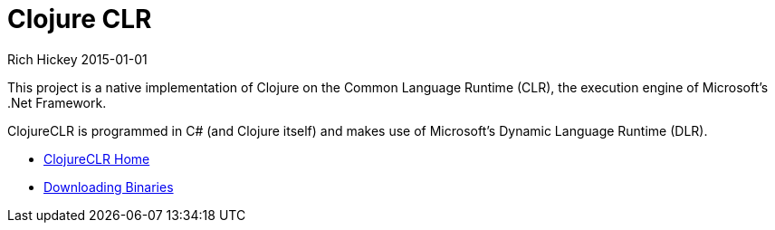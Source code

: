 = Clojure CLR
Rich Hickey 2015-01-01
:type: about
:toc: macro
:icons: font
:prevpagehref: clojurescript
:prevpagetitle: ClojureScript


ifdef::env-github,env-browser[:outfilesuffix: .adoc]

This project is a native implementation of Clojure on the Common Language
Runtime (CLR), the execution engine of Microsoft's .Net Framework.

ClojureCLR is programmed in C# (and Clojure itself) and makes use of
Microsoft's Dynamic Language Runtime (DLR).

* https://github.com/clojure/clojure-clr[ClojureCLR Home]
* https://github.com/clojure/clojure-clr/wiki/Getting-binaries[Downloading
  Binaries]
